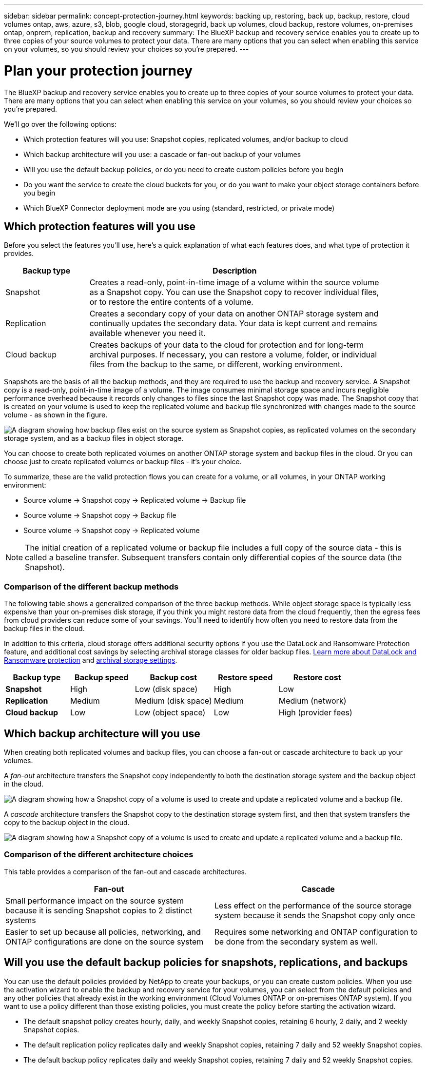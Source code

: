 ---
sidebar: sidebar
permalink: concept-protection-journey.html
keywords: backing up, restoring, back up, backup, restore, cloud volumes ontap, aws, azure, s3, blob, google cloud, storagegrid, back up volumes, cloud backup, restore volumes, on-premises ontap, onprem, replication, backup and recovery
summary: The BlueXP backup and recovery service enables you to create up to three copies of your source volumes to protect your data. There are many options that you can select when enabling this service on your volumes, so you should review your choices so you're prepared.
---

= Plan your protection journey
:hardbreaks:
:nofooter:
:icons: font
:linkattrs:
:imagesdir: ./media/

[.lead]
The BlueXP backup and recovery service enables you to create up to three copies of your source volumes to protect your data. There are many options that you can select when enabling this service on your volumes, so you should review your choices so you're prepared.

We'll go over the following options:

* Which protection features will you use: Snapshot copies, replicated volumes, and/or backup to cloud
* Which backup architecture will you use: a cascade or fan-out backup of your volumes
* Will you use the default backup policies, or do you need to create custom policies before you begin
* Do you want the service to create the cloud buckets for you, or do you want to make your object storage containers before you begin
* Which BlueXP Connector deployment mode are you using (standard, restricted, or private mode)

== Which protection features will you use

Before you select the features you'll use, here's a quick explanation of what each features does, and what type of protection it provides.

[cols=2*,options="header",cols="20,70",width="90%"]
|===
| Backup type
| Description

| Snapshot | 
Creates a read-only, point-in-time image of a volume within the source volume as a Snapshot copy. You can use the Snapshot copy to recover individual files, or to restore the entire contents of a volume. 
| Replication | 
Creates a secondary copy of your data on another ONTAP storage system and continually updates the secondary data. Your data is kept current and remains available whenever you need it. 
| Cloud backup | 
Creates backups of your data to the cloud for protection and for long-term archival purposes. If necessary, you can restore a volume, folder, or individual files from the backup to the same, or different, working environment.

|===

Snapshots are the basis of all the backup methods, and they are required to use the backup and recovery service. A Snapshot copy is a read-only, point-in-time image of a volume. The image consumes minimal storage space and incurs negligible performance overhead because it records only changes to files since the last Snapshot copy was made. The Snapshot copy that is created on your volume is used to keep the replicated volume and backup file synchronized with changes made to the source volume - as shown in the figure.

image:diagram-321-overview.png["A diagram showing how backup files exist on the source system as Snapshot copies, as replicated volumes on the secondary storage system, and as a backup files in object storage."]

You can choose to create both replicated volumes on another ONTAP storage system and backup files in the cloud. Or you can choose just to create replicated volumes or backup files - it's your choice. 
//The service also enables you to select two replication destinations if you want to protect your data in an additional location (both with and without creating backup files).

To summarize, these are the valid protection flows you can create for a volume, or all volumes, in your ONTAP working environment:

* Source volume -> Snapshot copy -> Replicated volume -> Backup file
* Source volume -> Snapshot copy -> Backup file
* Source volume -> Snapshot copy -> Replicated volume
//* Source volume -> Snapshot copy -> Replicated volume -> Replicated volume

NOTE: The initial creation of a replicated volume or backup file includes a full copy of the source data - this is called a baseline transfer. Subsequent transfers contain only differential copies of the source data (the Snapshot).

=== Comparison of the different backup methods

The following table shows a generalized comparison of the three backup methods. While object storage space is typically less expensive than your on-premises disk storage, if you think you might restore data from the cloud frequently, then the egress fees from cloud providers can reduce some of your savings. You'll need to identify how often you need to restore data from the backup files in the cloud.

In addition to this criteria, cloud storage offers additional security options if you use the DataLock and Ransomware Protection feature, and additional cost savings by selecting archival storage classes for older backup files. link:concept-cloud-backup-policies.html#datalock-and-ransomware-protection[Learn more about DataLock and Ransomware protection] and link:concept-cloud-backup-policies.html#archival-storage-settings[archival storage settings].

[cols=5*,options="header",cols="18,18,22,18,22",width="100%"]
|===
| Backup type
| Backup speed
| Backup cost
| Restore speed
| Restore cost

| *Snapshot* | 
High |
Low (disk space) |
High |
Low
| *Replication* | 
Medium |
Medium (disk space) |
Medium |
Medium (network)
| *Cloud backup* | 
Low |
Low (object space)|
Low |
High (provider fees)

|===

== Which backup architecture will you use

When creating both replicated volumes and backup files, you can choose a fan-out or cascade architecture to back up your volumes.

A _fan-out_ architecture transfers the Snapshot copy independently to both the destination storage system and the backup object in the cloud.

image:diagram-321-fanout-detailed.png["A diagram showing how a Snapshot copy of a volume is used to create and update a replicated volume and a backup file."]

A _cascade_ architecture transfers the Snapshot copy to the destination storage system first, and then that system transfers the copy to the backup object in the cloud.

image:diagram-321-cascade-detailed.png["A diagram showing how a Snapshot copy of a volume is used to create and update a replicated volume and a backup file."]

=== Comparison of the different architecture choices

This table provides a comparison of the fan-out and cascade architectures.

[cols=2*,options="header",cols="50,50"]
|===

| Fan-out
| Cascade

| Small performance impact on the source system because it is sending Snapshot copies to 2 distinct systems | Less effect on the performance of the source storage system because it sends the Snapshot copy only once
| Easier to set up because all policies, networking, and ONTAP configurations are done on the source system | Requires some networking and ONTAP configuration to be done from the secondary system as well.

|===

== Will you use the default backup policies for snapshots, replications, and backups

You can use the default policies provided by NetApp to create your backups, or you can create custom policies. When you use the activation wizard to enable the backup and recovery service for your volumes, you can select from the default policies and any other policies that already exist in the working environment (Cloud Volumes ONTAP or on-premises ONTAP system). If you want to use a policy different than those existing policies, you must create the policy before starting the activation wizard.

* The default snapshot policy creates hourly, daily, and weekly Snapshot copies, retaining 6 hourly, 2 daily, and 2 weekly Snapshot copies.
* The default replication policy replicates daily and weekly Snapshot copies, retaining 7 daily and 52 weekly Snapshot copies.
* The default backup policy replicates daily and weekly Snapshot copies, retaining 7 daily and 52 weekly Snapshot copies.

If you create custom policies for replication or backup, the policy labels (for example, "daily" or "weekly") must match the labels that exist in your Snapshot policies or replicated volumes and backup files won't be created. You can create custom policies using System Manager or the ONTAP Command Line Interface (CLI).

https://docs.netapp.com/us-en/ontap/data-protection/create-snapshot-policy-task.html[Create a snapshot policy using the ONTAP CLI^]
https://docs.netapp.com/us-en/ontap/data-protection/create-custom-replication-policy-concept.html[Create the replication policy using the ONTAP CLI^]
https://docs.netapp.com/us-en/ontap/task_dp_back_up_to_cloud.html#create-a-custom-cloud-backup-policy[Create the backup policy using System Manager^]
https://docs.netapp.com/us-en/ontap-cli-9131/snapmirror-policy-create.html#description[Create a backup policy using the ONTAP CLI^]

NOTE: If you are planning to create custom policies when using the cascading architecture, you'll need to create the backup policies on the secondary system where the replicated volumes will be created. If you're using the default policies, then you are all set. 

Here are a few sample ONTAP CLI commands that may be helpful if you are creating custom policies. Note that you must use the _admin_ vserver (storage VM) as the `<vserver_name>` in these commands.

[cols=2*,options="header",cols="30,70"]
|===

| Policy Description
| Command

| Simple backup to cloud
| `snapmirror policy create -policy <policy_name> -transfer-priority normal -vserver <vserver_name> -create-snapshot-on-source false -type vault`
`snapmirror policy add-rule -policy <policy_name> -vserver <vserver_name> -snapmirror-label <snapmirror_label> -keep`
| Backup to cloud with DataLock and Ransomware protection
| `snapmirror policy create -policy CloudBackupService-Enterprise -snapshot-lock-mode enterprise -vserver <vserver_name>`
`snapmirror policy add-rule -policy CloudBackupService-Enterprise -retention-period 30days`
| Backup to cloud with archival storage class
| `snapmirror policy create -vserver <vserver_name> -policy <policy_name> -archive-after-days <days> -create-snapshot-on-source false -type vault`
`snapmirror policy add-rule -policy <policy_name> -vserver <vserver_name> -snapmirror-label <snapmirror_label> -keep`
| Simple replication to another storage system
| `snapmirror policy create -policy <policy_name> -type async-mirror -vserver <vserver_name>`
`snapmirror policy add-rule -policy <policy_name> -vserver <vserver_name> -snapmirror-label <snapmirror_label> -keep`

|===

NOTE: Only vault policies can be used for backup to cloud relationships.

== Do you want the service to create the cloud buckets for you

When you create backup files in cloud storage, by default, the backup and recovery service will create the buckets where the backup files will reside. You can create the buckets yourself if you want to use a certain name or assign special properties. If you want to create your own bucket, you must create it before starting the activation wizard.

You can create the container from BlueXP, or from your cloud provider.

* https://docs.netapp.com/us-en/bluexp-s3-storage/task-add-s3-bucket.html[Create S3 buckets from BlueXP]
* https://docs.netapp.com/us-en/bluexp-blob-storage/task-add-blob-storage.html[Create Azure Blob storage accounts from BlueXP]
* https://docs.netapp.com/us-en/bluexp-google-cloud-storage/task-add-gcp-bucket.html[Create Google Cloud Storage buckets from BlueXP]
* https://docs.netapp.com/us-en/storagegrid-117/tenant/creating-s3-bucket.html[Create S3 buckets for StorageGRID]

== Which BlueXP Connector deployment mode are you using

If you're already using BlueXP to manage your storage, then a BlueXP Connector has already been installed. If you plan to use the same Connector with BlueXP backup and recovery, then you're all set. If you need to use a different Connector, you'll need to install it before starting your backup and recovery implementation.

BlueXP offers multiple deployment modes that enable you to use BlueXP in a way that meets your business and security requirements. _Standard mode_ leverages the BlueXP SaaS layer to provide full functionality, while _restricted mode_ and _private mode_ are available for organizations that have connectivity restrictions. 

https://docs.netapp.com/us-en/bluexp-setup-admin/concept-modes.html[Learn more about BlueXP deployment modes^].
https://www.netapp.tv/details/30567[Watch this video about BlueXP deployment modes].

=== Support for sites with full internet connectivity

When BlueXP backup and recovery is used in a site with full internet connectivity (also known as "standard mode" or "SaaS mode"), you can create replicated volumes on any on-premises ONTAP or Cloud Volumes ONTAP systems managed by BlueXP, and you can create backup files on object storage in any of the supported cloud providers. link:concept-ontap-backup-to-cloud.html#supported-backup-destinations[See the full list of supported backup destinations].

See the backup topic for the cloud provider where you plan to create backup files for the list of valid Connector locations. There are some restrictions where the Connector must be installed manually on a Linux machine or deployed in a specific cloud provider.

ifdef::aws[]
* link:task-backup-to-s3.html[Back up Cloud Volumes ONTAP data to Amazon S3].
* link:task-backup-onprem-to-aws.html[Back up on-premises ONTAP data to Amazon S3].
endif::aws[]
ifdef::azure[]
* link:task-backup-to-azure.html[Back up Cloud Volumes ONTAP data to Azure Blob].
* link:task-backup-onprem-to-azure.html[Back up on-premises ONTAP data to Azure Blob].
endif::azure[]
ifdef::gcp[]
* link:task-backup-to-gcp.html[Back up Cloud Volumes ONTAP data to Google Cloud].
* link:task-backup-onprem-to-gcp.html[Back up on-premises ONTAP data to Google Cloud].
endif::gcp[]
* link:task-backup-onprem-private-cloud.html[Back up on-premises ONTAP data to StorageGRID].

=== Support for sites with limited internet connectivity

BlueXP backup and recovery can be used in a site with limited internet connectivity (also known as "restricted mode") to back up volume data. In this case, you'll need to deploy the BlueXP Connector in the restricted region. 

//* You can back up data from local on-premises ONTAP systems to local NetApp StorageGRID systems. See how to link:task-backup-onprem-private-cloud.html[Back up on-premises ONTAP data to StorageGRID] for details.
ifdef::aws[]
* You can back up data from Cloud Volumes ONTAP systems installed in AWS commercial regions to Amazon S3. See how to link:task-backup-to-s3.html[Back up Cloud Volumes ONTAP data to Amazon S3].
endif::aws[]
ifdef::azure[]
* You can back up data from Cloud Volumes ONTAP systems installed in Azure commercial regions to Azure Blob. See how to link:task-backup-to-azure.html[Back up Cloud Volumes ONTAP data to Azure Blob].
endif::azure[]

=== Support for sites with no internet connectivity

BlueXP backup and recovery can be used in a site with no internet connectivity (also known as "private mode" or "dark" sites) to back up volume data. In this case, you'll need to deploy the BlueXP Connector on a Linux host in the same site. 

* You can back up data from local on-premises ONTAP systems to local NetApp StorageGRID systems. See how to  link:task-backup-onprem-private-cloud.html[Back up on-premises ONTAP data to StorageGRID] for details.
//ifdef::aws[]
//* You can back up data from Cloud Volumes ONTAP systems installed in AWS commercial regions and AWS C2S/SC2S secure regions to Amazon S3. See how to link:task-backup-to-s3.html[Back up Cloud Volumes ONTAP data to Amazon S3].
//endif::aws[]
//ifdef::azure[]
//* You can back up data from Cloud Volumes ONTAP systems installed in Azure commercial regions and Azure IL6 secure regions to Azure Blob. See how to link:task-backup-to-azure.html[Back up Cloud Volumes ONTAP data to Azure Blob].
//endif::azure[]
